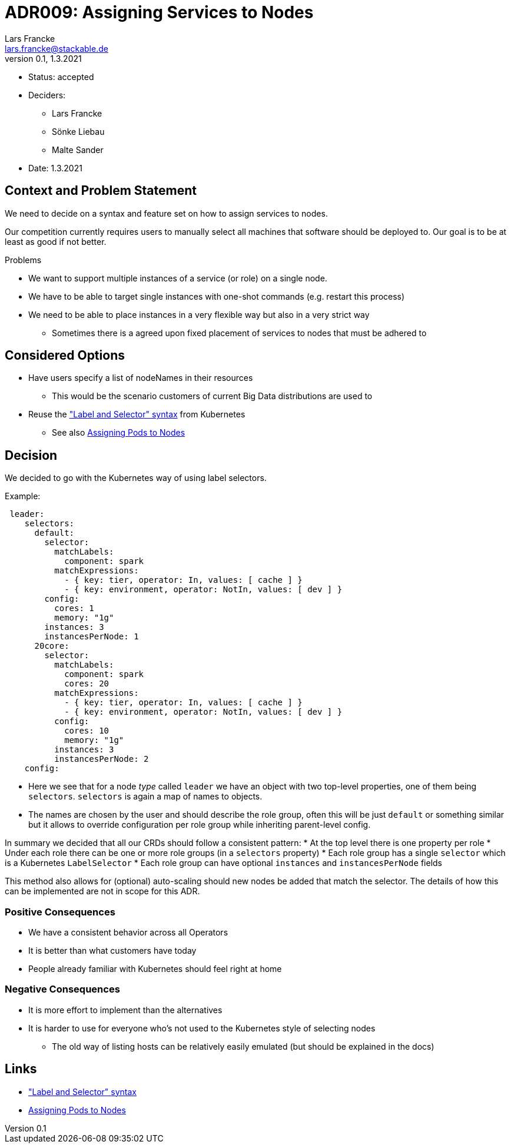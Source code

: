 = ADR009: Assigning Services to Nodes
Lars Francke <lars.francke@stackable.de>
v0.1, 1.3.2021
:status: accepted

* Status: accepted
* Deciders:
** Lars Francke
** Sönke Liebau
** Malte Sander
* Date: 1.3.2021


== Context and Problem Statement

We need to decide on a syntax and feature set on how to assign services to nodes.

Our competition currently requires users to manually select all machines that software should be deployed to.
Our goal is to be at least as good if not better.

.Problems
* We want to support multiple instances of a service (or role) on a single node.
* We have to be able to target single instances with one-shot commands (e.g. restart this process)
* We need to be able to place instances in a very flexible way but also in a very strict way
** Sometimes there is a agreed upon fixed placement of services to nodes that must be adhered to

== Considered Options

* Have users specify a list of nodeNames in their resources
** This would be the scenario customers of current Big Data distributions are used to
* Reuse the https://kubernetes.io/docs/concepts/overview/working-with-objects/labels/["Label and Selector" syntax] from Kubernetes
** See also https://kubernetes.io/docs/concepts/scheduling-eviction/assign-pod-node/[Assigning Pods to Nodes]

== Decision

We decided to go with the Kubernetes way of using label selectors.

.Example:
[source,yaml]
----
 leader:
    selectors:
      default:
        selector:
          matchLabels:
            component: spark
          matchExpressions:
            - { key: tier, operator: In, values: [ cache ] }
            - { key: environment, operator: NotIn, values: [ dev ] }
        config:
          cores: 1
          memory: "1g"
        instances: 3
        instancesPerNode: 1
      20core:
        selector:
          matchLabels:
            component: spark
            cores: 20
          matchExpressions:
            - { key: tier, operator: In, values: [ cache ] }
            - { key: environment, operator: NotIn, values: [ dev ] }
          config:
            cores: 10
            memory: "1g"
          instances: 3
          instancesPerNode: 2
    config:
----

* Here we see that for a node _type_ called `leader` we have an object with two top-level properties, one of them being `selectors`.
`selectors` is again a map of names to objects.
* The names are chosen by the user and should describe the role group, often this will be just `default` or something similar but it allows to override configuration per role group while inheriting parent-level config.

In summary we decided that all our CRDs should follow a consistent pattern:
* At the top level there is one property per role
* Under each role there can be one or more role groups (in a `selectors` property)
* Each role group has a single `selector` which is a Kubernetes `LabelSelector`
* Each role group can have optional `instances` and `instancesPerNode` fields

This method also allows for (optional) auto-scaling should new nodes be added that match the selector.
The details of how this can be implemented are not in scope for this ADR.

=== Positive Consequences

* We have a consistent behavior across all Operators
* It is better than what customers have today
* People already familiar with Kubernetes should feel right at home

=== Negative Consequences

* It is more effort to implement than the alternatives
* It is harder to use for everyone who's not used to the Kubernetes style of selecting nodes
** The old way of listing hosts can be relatively easily emulated (but should be explained in the docs)

== Links

* https://kubernetes.io/docs/concepts/overview/working-with-objects/labels/["Label and Selector" syntax]
* https://kubernetes.io/docs/concepts/scheduling-eviction/assign-pod-node/[Assigning Pods to Nodes]
